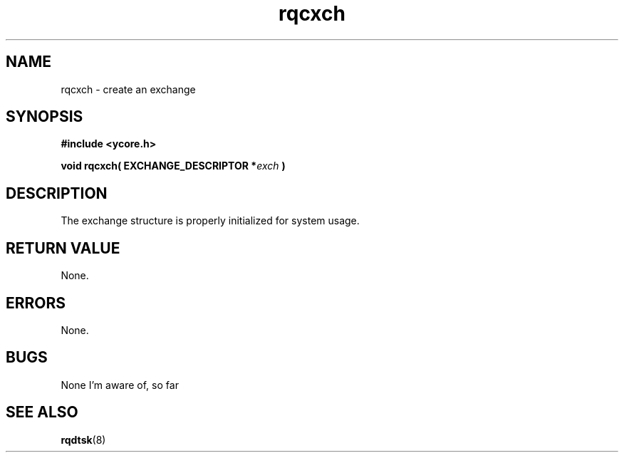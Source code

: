 .TH rqcxch 8 "Nov 21,2015" "YRMX" "YRMX Creation Functions"
.SH NAME
rqcxch \- create an exchange
.SH SYNOPSIS
.fi
.B #include <ycore.h>
.sp
.BI "void rqcxch( EXCHANGE_DESCRIPTOR *" exch " )"
.fi
.SH DESCRIPTION
The exchange structure is properly initialized for system usage.
.sp
.SH "RETURN VALUE"
None.
.sp
.SH "ERRORS"
None.
.sp
.SH "BUGS"
None I'm aware of, so far
.SH "SEE ALSO"
.BR rqdtsk (8)